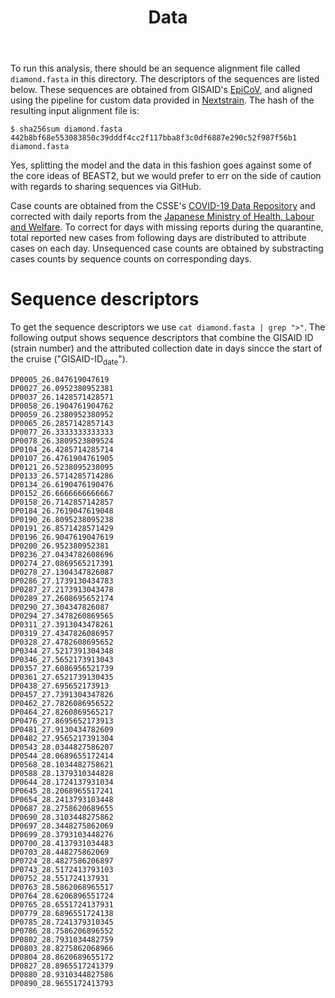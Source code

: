 #+title: Data

To run this analysis, there should be an sequence alignment file called =diamond.fasta= in
this directory. The descriptors of the sequences are listed below. These sequences are obtained from GISAID's [[https://gisaid.org/][EpiCoV]], and aligned using the pipeline for custom data provided in [[https://docs.nextstrain.org/projects/ncov/en/latest/tutorial/custom-data.html][Nextstrain]]. The
hash of the resulting input alignment file is: 

#+begin_src
$ sha256sum diamond.fasta
442b8bf68e553083850c39dddf4cc2f117bba8f3c0df6887e290c52f987f56b1  diamond.fasta
#+end_src

Yes, splitting the model and the data in this fashion goes against
some of the core ideas of BEAST2, but we would prefer to err on the
side of caution with regards to sharing sequences via GitHub.

Case counts are obtained from the CSSE's [[https://github.com/CSSEGISandData/COVID-19][COVID-19 Data Repository]] and corrected with daily reports from the [[https://www.mhlw.go.jp/stf/houdou/houdou_list_202002.html][Japanese Ministry of Health, Labour and Welfare]]. To correct for days with missing reports during the quarantine, total reported new cases from following days are distributed to attribute cases on each day. Unsequenced case counts are obtained by substracting cases counts by sequence counts on corresponding days. 

* Sequence descriptors

To get the sequence descriptors we use =cat diamond.fasta | grep ">"=. The following output shows sequence descriptors that combine the GISAID ID (strain number) and the attributed collection date in days sincce the start of the cruise ("GISAID-ID_date").

#+begin_src
DP0005_26.047619047619
DP0027_26.0952380952381
DP0037_26.1428571428571
DP0058_26.1904761904762
DP0059_26.2380952380952
DP0065_26.2857142857143
DP0077_26.3333333333333
DP0078_26.3809523809524
DP0104_26.4285714285714
DP0107_26.4761904761905
DP0121_26.5238095238095
DP0133_26.5714285714286
DP0134_26.6190476190476
DP0152_26.6666666666667
DP0158_26.7142857142857
DP0184_26.7619047619048
DP0190_26.8095238095238
DP0191_26.8571428571429
DP0196_26.9047619047619
DP0200_26.952380952381
DP0236_27.0434782608696
DP0274_27.0869565217391
DP0278_27.1304347826087
DP0286_27.1739130434783
DP0287_27.2173913043478
DP0289_27.2608695652174
DP0290_27.304347826087
DP0294_27.3478260869565
DP0311_27.3913043478261
DP0319_27.4347826086957
DP0328_27.4782608695652
DP0344_27.5217391304348
DP0346_27.5652173913043
DP0357_27.6086956521739
DP0361_27.6521739130435
DP0438_27.695652173913
DP0457_27.7391304347826
DP0462_27.7826086956522
DP0464_27.8260869565217
DP0476_27.8695652173913
DP0481_27.9130434782609
DP0482_27.9565217391304
DP0543_28.0344827586207
DP0544_28.0689655172414
DP0568_28.1034482758621
DP0588_28.1379310344828
DP0644_28.1724137931034
DP0645_28.2068965517241
DP0654_28.2413793103448
DP0687_28.2758620689655
DP0690_28.3103448275862
DP0697_28.3448275862069
DP0699_28.3793103448276
DP0700_28.4137931034483
DP0703_28.448275862069
DP0724_28.4827586206897
DP0743_28.5172413793103
DP0752_28.551724137931
DP0763_28.5862068965517
DP0764_28.6206896551724
DP0765_28.6551724137931
DP0779_28.6896551724138
DP0785_28.7241379310345
DP0786_28.7586206896552
DP0802_28.7931034482759
DP0803_28.8275862068966
DP0804_28.8620689655172
DP0827_28.8965517241379
DP0880_28.9310344827586
DP0890_28.9655172413793
#+end_src
